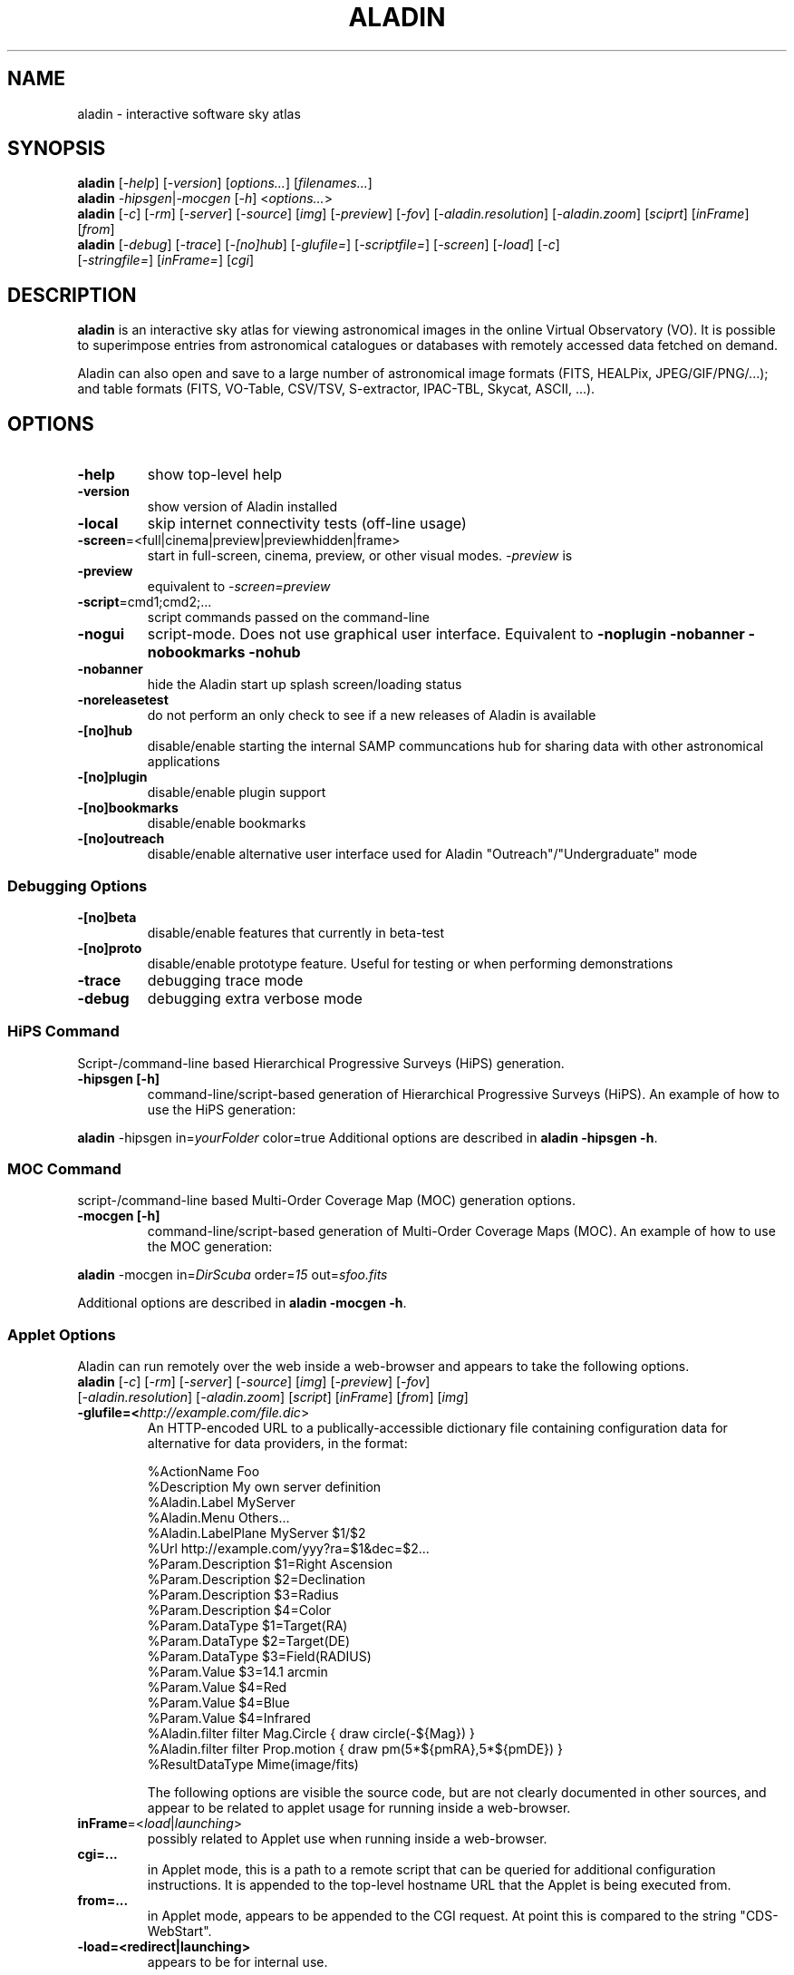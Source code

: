 .\"
.\" $Id: aladin.1,v 0.1 2012/01/05 22:12:40 rdm Exp $
.\"
.TH ALADIN 1 "Nov 2016" "" "Virtual Observatory"
.\" NAME should be all caps, SECTION should be 1-8, maybe w/ subsection
.\" other parms are allowed: see man(7), man(1)
.SH NAME
aladin \- interactive software sky atlas
.SH SYNOPSIS
\fBaladin\fR [\fI\-help\fR] [\fI\-version\fR] [\fIoptions...\fR] [\fIfilenames...\fR]
.br
.\" aladin -help
\fBaladin\fR \fI\-hipsgen\fR|\fI\-mocgen\fR [\fI\-h\fR] <\fIoptions...\fR>
.br
.\" ./cds/aladin/Aladin.java myInit() ... isApplet() codepath
\fBaladin\fR [\fI\-c\fR] [\fI\-rm\fR] [\fI\-server\fR] [\fI\-source\fR] [\fIimg\fR] [\fI\-preview\fR] [\fI-fov\fR] [\fI-aladin.resolution\fR] [\fI\-aladin.zoom\fR] [\fIsciprt\fR] [\fIinFrame\fR] [\fIfrom\fR]
.br
\fBaladin\fR [\fI\-debug\fR] [\fI\-trace\fR] [\fI\-[no]hub\fR] [\fI\-glufile=\fR] [\fI\-scriptfile=\fR] [\fI\-screen\fR] [\fI\-load\fR] [\fI\-c\fR]
 [\fI\-stringfile=\fR] [\fIinFrame=\fR] [\fIcgi\fR]
.SH DESCRIPTION
.B aladin 
is an interactive sky atlas for viewing astronomical images in the
online Virtual Observatory (VO).  It is possible to superimpose entries
from astronomical catalogues or databases with remotely accessed data
fetched on demand.
.PP
Aladin can also open and save to a large number of astronomical image
formats (FITS, HEALPix, JPEG/GIF/PNG/...); and table formats (FITS,
VO-Table, CSV/TSV, S-extractor, IPAC-TBL, Skycat, ASCII, ...).
.SH OPTIONS
.TP
.B \-help
show top-level help
.TP
.B \-version
show version of Aladin installed
.TP
.B \-local
skip internet connectivity tests (off-line usage)
.TP
.BR \-screen =<full|cinema|preview|previewhidden|frame>
start in full-screen, cinema, preview, or other visual modes.  \fI\-preview\fR is 
.TP
.B \-preview
equivalent to \fI\-screen=preview\fR
.TP
.BR \-script =cmd1;cmd2;...
script commands passed on the command-line
.TP
.B \-nogui
script-mode.  Does not use graphical user interface. Equivalent to
.B -noplugin -nobanner -nobookmarks -nohub
.TP
.B \-nobanner
hide the Aladin start up splash screen/loading status
.TP
.B \-noreleasetest
do not perform an only check to see if a new releases of Aladin is available
.TP
.B \-[no]hub
disable/enable starting the internal SAMP communcations hub for sharing data with other astronomical applications
.TP
.B \-[no]plugin
disable/enable plugin support
.TP
.B \-[no]bookmarks
disable/enable bookmarks
.TP
.B \-[no]outreach
disable/enable alternative user interface used for Aladin "Outreach"/"Undergraduate" mode
.SS Debugging Options
.TP
.B \-[no]beta
disable/enable features that currently in beta-test
.TP
.B \-[no]proto
disable/enable prototype feature.  Useful for testing or when performing demonstrations
.TP
.B \-trace
debugging trace mode
.TP
.B \-debug
debugging extra verbose mode
.SS HiPS Command
Script-/command-line based Hierarchical Progressive Surveys (HiPS) generation.
.TP
.B \-hipsgen [\-h]
command-line/script-based generation of Hierarchical Progressive Surveys (HiPS).
.\" Example of \-hipsgen given by Pierre Fernique as of 2016
.\" https://voparis-confluence.obspm.fr/pages/viewpage.action?pageId=564111
.\" This can exanded when the option is better understood.
An example of how to use the HiPS generation:
.PP
.\"java \-jar Aladin.jar -hipsgen in=\fIyourFolder\fR color=true
\fBaladin\fR -hipsgen in=\fIyourFolder\fR color=true
Additional options are described in \fBaladin -hipsgen -h\fR.
.SS MOC Command
script-/command-line based Multi-Order Coverage Map (MOC) generation options.
.TP
.B \-mocgen [\-h]
command-line/script-based generation of Multi-Order Coverage Maps (MOC).
.\" Example found in:
.\" http://wiki.ivoa.net/internal/IVOA/InterOpSep2013Applications/MOC-Fernique-Hawaii.pdf
An example of how to use the MOC generation:
.PP
\fBaladin\fR -mocgen in=\fIDirScuba\fR order=\fI15\fR out=\fIsfoo.fits\fR
.PP
Additional options are described in \fBaladin -mocgen -h\fR.
.SS Applet Options
Aladin can run remotely over the web inside a web-browser and appears to take the following options.
.TP
\fBaladin\fR [\fI\-c\fR] [\fI\-rm\fR] [\fI\-server\fR] [\fI\-source\fR] [\fIimg\fR] [\fI\-preview\fR] [\fI-fov\fR] [\fI-aladin.resolution\fR] [\fI\-aladin.zoom\fR] [\fIscript\fR] [\fIinFrame\fR] [\fIfrom\fR] [\fIimg\fR]
.TP
.B \-glufile=<\fIhttp://example.com/file.dic\fR>
An HTTP-encoded URL to a publically-accessible dictionary file containing
configuration data for alternative for data providers, in the format:
\". Found at http://aladin.u-strasbg.fr/java/FAQ.htx#ToC65
.RS
.nf
  %ActionName        Foo
  %Description       My own server definition
  %Aladin.Label      MyServer
  %Aladin.Menu       Others...
  %Aladin.LabelPlane MyServer $1/$2                      
  %Url               http://example.com/yyy?ra=$1&dec=$2...
  %Param.Description $1=Right Ascension
  %Param.Description $2=Declination
  %Param.Description $3=Radius
  %Param.Description $4=Color
  %Param.DataType    $1=Target(RA)
  %Param.DataType    $2=Target(DE)
  %Param.DataType    $3=Field(RADIUS)
  %Param.Value       $3=14.1 arcmin
  %Param.Value       $4=Red
  %Param.Value       $4=Blue
  %Param.Value       $4=Infrared 
  %Aladin.filter     filter Mag.Circle { draw circle(\-${Mag}) }
  %Aladin.filter     filter Prop.motion { draw pm(5*${pmRA},5*${pmDE}) }
  %ResultDataType    Mime(image/fits)
.fi
.RE
.IP
The following options are visible the source code, but are not clearly
documented in other sources, and appear to be related to applet usage
for running inside a web-browser.
.TP
\fBinFrame\fR=<\fIload\fR|\fIlaunching\fR>
possibly related to Applet use when running inside a web-browser.
.TP
.B cgi=...
in Applet mode, this is a path to a remote script that can be queried
for additional configuration instructions. It is appended to the
top-level hostname URL that the Applet is being executed from.
.TP
.B from=...
in Applet mode, appears to be appended to the CGI request.  At point this is compared to the string "CDS-WebStart".
.TP
.B \-load=<redirect|launching>
appears to be for internal use.
\". From 'cds/aladin/CreatObj.java'
\". .B img
\". .TP
\". .B \-c
\". .TP
\". .B script
.SH FORMATS
Aladin is able to process the following file formats:
.TP
.B images
FITS (gzipped,RICE,MEF,...), HEALPix maps, JPEG,GIF,PNG
.TP
.B tables
FITS, XML/VOTable, CSV, TSV, S-extractor, IPAC-TBL, Skycat or ASCII tables
.TP
.B graphics
Aladin or IDL or DS9 regions, MOCs
.TP
.B directories
HiPS (Hierarchical Progressive Surveys)
.TP
.B Aladin backups
Files with "*.aj" extension
.TP
.B Aladin scripts
Files with "*.ajs" extension
.P
A comprehensive User Manual is available from the CDS website in PDF format at:
http://aladin.u-strasbg.fr/java/AladinManual6.pdf
.SH ENVIRONMENT VARIABLES
.\" found in cds/aladin/SAMPManager.java getHubListener()/getLockFile()
.TP
.BR USERPROFILE =<path>
used by the built-in SAMP hub to create the \fI.samp\fR lock-file
.SH HOMEPAGE
http://aladin.u-strasbg.fr/
.SH "ORIGINAL AUTHORS"
T. Boch, F. Bonnarel, P. Fernique, A. Oberto, F. Ochsenbein, A. Schaaf
.SH COPYRIGHT
Aladin is free software: you can redistribute it and/or modify
it under the terms of the GNU General Public License as published by
the Free Software Foundation, version 3 of the License.
.PP
Aladin is distributed in the hope that it will be useful,
but WITHOUT ANY WARRANTY; without even the implied warranty of
MERCHANTABILITY or FITNESS FOR A PARTICULAR PURPOSE.  See the
GNU General Public License for more details.
.PP
On Debian systems the full text of the GNU General Public License
version 3 can be found in the file `/usr/share/common-licenses/GPL-3'.
.SH AUTHORS
This manual page was written by Florian Rothmaier and Paul Sladen, for
the Debian GNU/Linux system (but may be used by others).
.\"
.\" EOF
.\"
